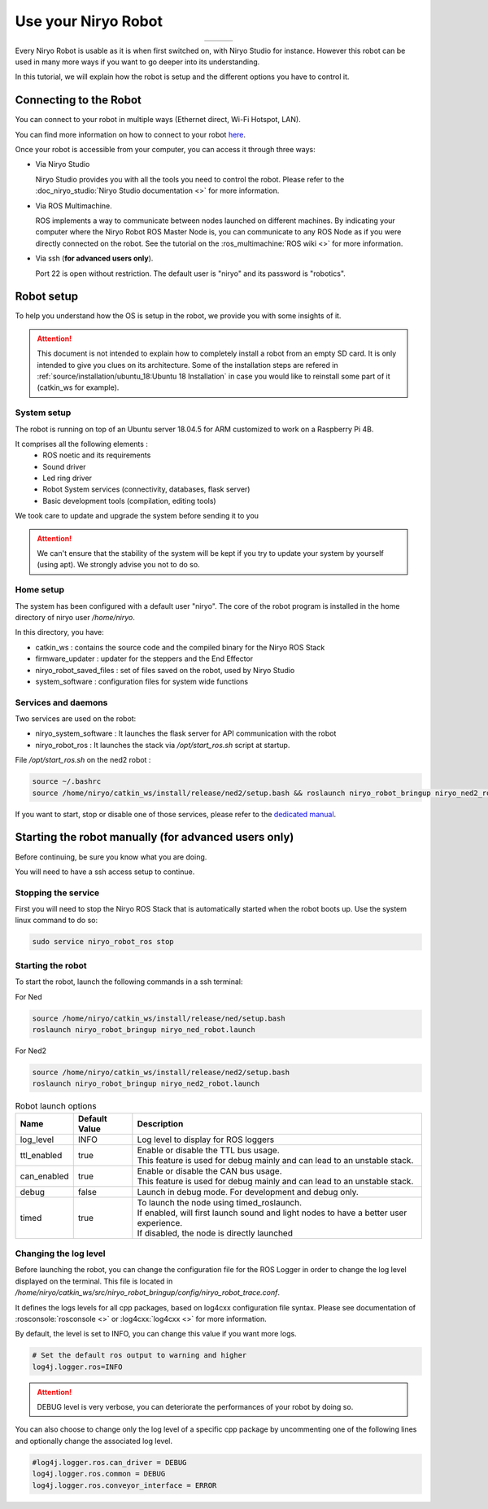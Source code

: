 *******************************************
Use your Niryo Robot
*******************************************

.. list-table::
   :header-rows: 0
   :widths: auto
   :align: center

   *  -  .. image:: ../images/niryo_one_front.jpg
                  :alt: One
                  :width: 300px
                  :align: center
      -  .. image:: ../images/niryo_ned_front.jpg
                  :alt: Ned
                  :width: 300px
                  :align: center
      -  .. image:: ../images/niryo_ned2_front.png
                  :alt: Ned
                  :width: 300px
                  :align: center

Every Niryo Robot is usable as it is when first switched on, with Niryo Studio for instance.
However this robot can be used in many more ways if you want to go deeper into its understanding.

In this tutorial, we will explain how the robot is setup and the different options you have to control it.

Connecting to the Robot
======================================
You can connect to your robot in multiple ways (Ethernet direct, Wi-Fi Hotspot, LAN).

You can find more information on how to connect to your robot `here <https://docs.niryo.com/product/niryo-studio/source/connection.html>`_.

Once your robot is accessible from your computer, you can access it through three ways:

* Via Niryo Studio
  
  Niryo Studio provides you with all the tools you need to control the robot.
  Please refer to the :doc_niryo_studio:`Niryo Studio documentation <>` for more information.
  
* Via ROS Multimachine.
  
  ROS implements a way to communicate between nodes launched on different machines.
  By indicating your computer where the Niryo Robot ROS Master Node is, you can communicate to any ROS Node as 
  if you were directly connected on the robot. 
  See the tutorial on the :ros_multimachine:`ROS wiki <>` for more information.

* Via ssh (**for advanced users only**). 
  
  Port 22 is open without restriction. The default user is "niryo" and its password is "robotics".

Robot setup
=========================================

To help you understand how the OS is setup in the robot, we provide you with some insights of it.

.. attention::
   This document is not intended to explain how to completely install a robot from an empty SD card.
   It is only intended to give you clues on its architecture.
   Some of the installation steps are refered in :ref:`source/installation/ubuntu_18:Ubuntu 18 Installation`
   in case you would like to reinstall some part of it (catkin_ws for example).

System setup
^^^^^^^^^^^^^^^^^^^^^^^^^^^^^^^

The robot is running on top of an Ubuntu server 18.04.5 for ARM customized to work on a Raspberry Pi 4B.

It comprises all the following elements :
   - ROS noetic and its requirements
   - Sound driver
   - Led ring driver
   - Robot System services (connectivity, databases, flask server)
   - Basic development tools (compilation, editing tools)

We took care to update and upgrade the system before sending it to you

.. attention::
   We can't ensure that the stability of the system will be kept if you try to update your system by yourself (using apt).
   We strongly advise you not to do so. 

Home setup
^^^^^^^^^^^^^^^^^^^^^^^^^^^
The system has been configured with a default user "niryo".
The core of the robot program is installed in the home directory of niryo user */home/niryo*.

In this directory, you have:

- catkin_ws : contains the source code and the compiled binary for the Niryo ROS Stack
- firmware_updater : updater for the steppers and the End Effector
- niryo_robot_saved_files : set of files saved on the robot, used by Niryo Studio
- system_software : configuration files for system wide functions

Services and daemons
^^^^^^^^^^^^^^^^^^^^^^^^^^^^^^^
Two services are used on the robot: 

- niryo_system_software : It launches the flask server for API communication with the robot

- niryo_robot_ros : It launches the stack via */opt/start_ros.sh* script at startup. 

File */opt/start_ros.sh* on the ned2 robot :

.. code::

   source ~/.bashrc
   source /home/niryo/catkin_ws/install/release/ned2/setup.bash && roslaunch niryo_robot_bringup niryo_ned2_robot.launch&


If you want to start, stop or disable one of those services, please refer to the `dedicated manual <https://manpages.ubuntu.com/manpages/bionic/man8/service.8.html>`_.


Starting the robot manually (for advanced users only)
========================================================
Before continuing, be sure you know what you are doing. 

You will need to have a ssh access setup to continue.


Stopping the service
^^^^^^^^^^^^^^^^^^^^^^^^^^
First you will need to stop the Niryo ROS Stack that is automatically started when the robot boots up.
Use the system linux command to do so:

.. code::

   sudo service niryo_robot_ros stop

Starting the robot
^^^^^^^^^^^^^^^^^^^^^^^^^^^
To start the robot, launch the following commands in a ssh terminal:

For Ned

.. code::

   source /home/niryo/catkin_ws/install/release/ned/setup.bash
   roslaunch niryo_robot_bringup niryo_ned_robot.launch

For Ned2

.. code::

   source /home/niryo/catkin_ws/install/release/ned2/setup.bash
   roslaunch niryo_robot_bringup niryo_ned2_robot.launch

.. list-table:: Robot launch options
   :header-rows: 1
   :widths: auto
   :stub-columns: 0
   :align: center

   *  - Name
      - Default Value 
      - Description
   *  - log_level
      - INFO
      - Log level to display for ROS loggers
   *  - ttl_enabled
      - true
      - | Enable or disable the TTL bus usage. 
        | This feature is used for debug mainly and can lead to an unstable stack.
   *  - can_enabled
      - true
      - | Enable or disable the CAN bus usage. 
        | This feature is used for debug mainly and can lead to an unstable stack.
   *  - debug
      - false
      - Launch in debug mode. For development and debug only.
   *  - timed
      - true
      - | To launch the node using timed_roslaunch. 
        | If enabled, will first launch sound and light nodes to have a better user experience. 
        | If disabled, the node is directly launched
  
Changing the log level
^^^^^^^^^^^^^^^^^^^^^^^^^^
Before launching the robot, you can change the configuration file for the ROS Logger in order to change the log level displayed on the terminal.
This file is located in */home/niryo/catkin_ws/src/niryo_robot_bringup/config/niryo_robot_trace.conf*.

It defines the logs levels for all cpp packages, based on log4cxx configuration file syntax.
Please see documentation of :rosconsole:`rosconsole <>` or :log4cxx:`log4cxx <>` for more information.

By default, the level is set to INFO, you can change this value if you want more logs.

.. code::

   # Set the default ros output to warning and higher
   log4j.logger.ros=INFO

.. attention::
   DEBUG level is very verbose, you can deteriorate the performances of your robot by doing so.

You can also choose to change only the log level of a specific cpp package by uncommenting one of the following lines and 
optionally change the associated log level.

.. code::

   #log4j.logger.ros.can_driver = DEBUG
   log4j.logger.ros.common = DEBUG
   log4j.logger.ros.conveyor_interface = ERROR

